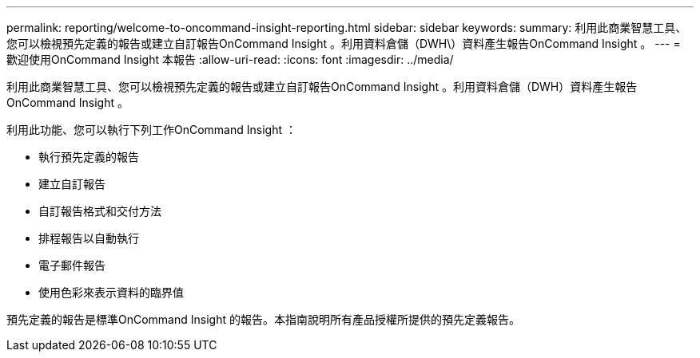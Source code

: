 ---
permalink: reporting/welcome-to-oncommand-insight-reporting.html 
sidebar: sidebar 
keywords:  
summary: 利用此商業智慧工具、您可以檢視預先定義的報告或建立自訂報告OnCommand Insight 。利用資料倉儲（DWH\）資料產生報告OnCommand Insight 。 
---
= 歡迎使用OnCommand Insight 本報告
:allow-uri-read: 
:icons: font
:imagesdir: ../media/


[role="lead"]
利用此商業智慧工具、您可以檢視預先定義的報告或建立自訂報告OnCommand Insight 。利用資料倉儲（DWH）資料產生報告OnCommand Insight 。

利用此功能、您可以執行下列工作OnCommand Insight ：

* 執行預先定義的報告
* 建立自訂報告
* 自訂報告格式和交付方法
* 排程報告以自動執行
* 電子郵件報告
* 使用色彩來表示資料的臨界值


預先定義的報告是標準OnCommand Insight 的報告。本指南說明所有產品授權所提供的預先定義報告。
